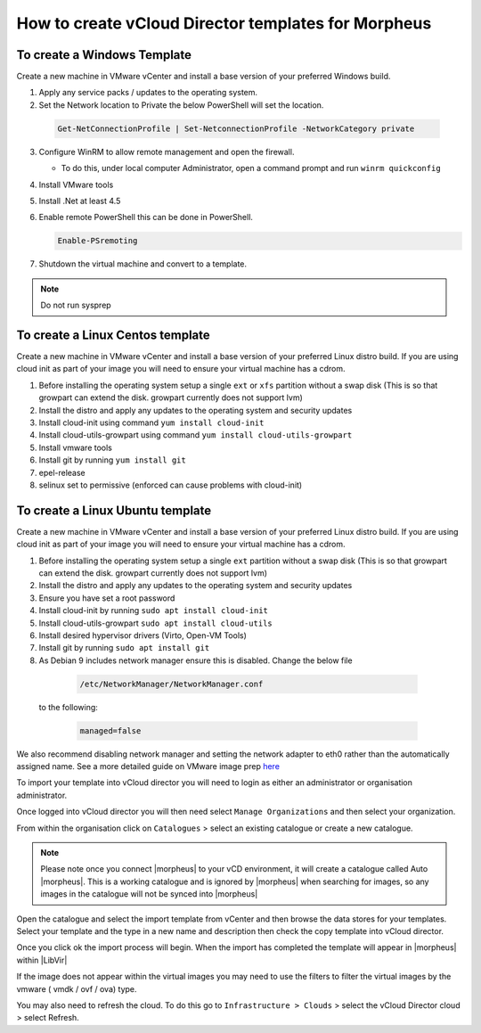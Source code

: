 How to create vCloud Director templates for Morpheus
^^^^^^^^^^^^^^^^^^^^^^^^^^^^^^^^^^^^^^^^^^^^^^^^^^^^

To create a Windows Template
`````````````````````````````

Create a new machine in VMware vCenter and install a base version of your preferred Windows build.

1.  Apply any service packs / updates to the operating system.
2.	Set the Network location to Private the below PowerShell will set the location.

    .. code-block:: PowerShell

      Get-NetConnectionProfile | Set-NetconnectionProfile -NetworkCategory private

3.  Configure WinRM to allow remote management and open the firewall.

    - To do this, under local computer Administrator, open a command prompt and run ``winrm quickconfig``

4.	Install VMware tools
5.	Install .Net at least 4.5
6.  Enable remote PowerShell this can be done in PowerShell.

    .. code-block:: PowerShell

      Enable-PSremoting

7.	Shutdown the virtual machine and convert to a template.

.. NOTE:: Do not run sysprep


To create a Linux Centos template
``````````````````````````````````

Create a new machine in VMware vCenter and install a base version of your preferred Linux distro build. If you are using cloud init as part of your image you will need to ensure your virtual machine has a cdrom.

#.	Before installing the operating system setup a single ``ext`` or ``xfs`` partition without a swap disk (This is so that growpart can extend the disk. growpart currently does not support lvm)
#.	Install the distro and apply any updates to the operating system and security updates
#.	Install cloud-init using command ``yum install cloud-init``
#.	Install cloud-utils-growpart using command ``yum install cloud-utils-growpart``
#.	Install vmware tools
#.	Install git by running ``yum install git``
#.	epel-release
#.	selinux set to permissive (enforced can cause problems with cloud-init)

To create a Linux Ubuntu template
``````````````````````````````````

Create a new machine in VMware vCenter and install a base version of your preferred Linux distro build. If you are using cloud init as part of your image you will need to ensure your virtual machine has a cdrom.

#.	Before installing the operating system setup a single ``ext`` partition without a swap disk (This is so that growpart can extend the disk. growpart currently does not support lvm)
#.	Install the distro and apply any updates to the operating system and security updates
#.	Ensure you have set a root password
#.	Install cloud-init by running ``sudo apt install cloud-init``
#.	Install cloud-utils-growpart ``sudo apt install cloud-utils``
#.	Install desired hypervisor drivers (Virto, Open-VM Tools)
#.	Install git by running ``sudo apt install git``
#.	As Debian 9 includes network manager ensure this is disabled. Change the below file

      .. code-block:: bash

        /etc/NetworkManager/NetworkManager.conf

 to the following:

      .. code-block:: bash

        managed=false



We also recommend disabling network manager and setting the network adapter to eth0 rather than the automatically assigned name. See a more detailed guide on VMware image prep `here <https://docs.morpheusdata.com/en/latest/integration_guides/Clouds/vmware/vmware_templates.html?highlight=vmware%20image%20prep#creating-a-centos-rhel-7-image>`_

To import your template into vCloud director you will need to login as either an administrator or organisation administrator.

Once logged into vCloud director you will then need select ``Manage Organizations`` and then select your organization.

From within the organisation click on ``Catalogues`` > select an existing catalogue or create a new catalogue.

.. note::
  Please note once you connect |morpheus| to your vCD environment, it will create a catalogue called Auto |morpheus|. This is a working catalogue and is ignored by |morpheus| when searching for images, so any images in the catalogue will not be synced into |morpheus|

Open the catalogue and select the import template from vCenter and then browse the data stores for your templates. Select your template and the type in a new name and description then check the copy template into vCloud director.

Once you click ok the import process will begin. When the import has completed the template will appear in |morpheus| within |LibVir|

If the image does not appear within the virtual images you may need to use the filters to filter the virtual images by the vmware ( vmdk / ovf / ova) type.

You may also need to refresh the cloud. To do this go to ``Infrastructure > Clouds``
>	select the vCloud Director cloud > select Refresh.
